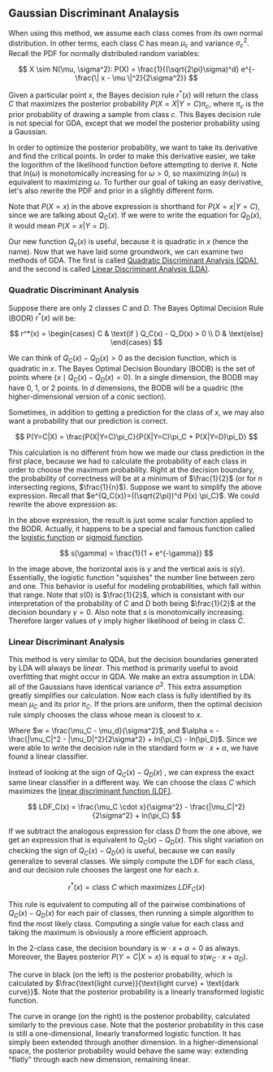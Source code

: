 ** Gaussian Discriminant Analaysis

When using this method, we assume each class comes from its own normal
distribution. In other terms, each class $C$ has mean $\mu_c$ and
variance $\sigma_c^2$. Recall the PDF for normally distributed random
variables:

\[
X \sim N(\mu, \sigma^2): P(X) = \frac{1}{(\sqrt{2\pi}\sigma)^d}
e^{-\frac{\| x - \mu \|^2}{2\sigma^2}}
\]

Given a particular point $x$, the Bayes decision rule $r^*(x)$ will
return the class $C$ that maximizes the posterior probability
$P(X=X|Y=C)\pi_c$, where $\pi_c$ is the prior probability of drawing a
sample from class $c$. This Bayes decision rule is not special for
GDA, except that we model the posterior probability using a Gaussian.

In order to optimize the posterior probability, we want to take its
derivative and find the critical points. In order to make this
derivative easier, we take the logorithm of the likelihood function
before attempting to derive it. Note that $ln(\omega)$ is monotomically
increasing for $\omega > 0$, so maximizing $ln(\omega)$ is equivalent
to maximizing $\omega$. To further our goal of taking an easy
derivative, let's also rewrite the PDF and prior in a slightly
different form.

\begin{align*}
Q_C(x) =& ln((\sqrt{2\pi})^d P(X=x) \pi_C) \\
=& -\frac{\| x-\mu_c \|^2}{2\sigma_C^2} -dln(\sigma_C^2) + ln(\pi_C)
\end{align*}

Note that $P(X=x)$ in the above expression is shorthand for
$P(X=x|Y=C)$, since we are talking about $Q_C(x)$. If we were to write
the equation for $Q_D(x)$, it would mean $P(X=x|Y=D)$.

Our new function $Q_c(x)$ is useful, because it is quadratic in $x$
(hence the name). Now that we have laid some groundwork, we can
examine two methods of GDA. The first is called _Quadratic
Discriminant Analysis (QDA)_, and the second is called _Linear
Discriminant Analysis (LDA)_.

*** Quadratic Discriminant Analysis

Suppose there are only $2$ classes $C$ and $D$. The Bayes Optimal
Decision Rule (BODR) $r^*(x)$ will be:

\[
r^*(x) = \begin{cases}
C & \text{if } Q_C(x) - Q_D(x) > 0 \\
D & \text{else}
\end{cases}
\]

We can think of $Q_C(x) - Q_D(x) > 0$ as the decision function, which
is quadratic in $x$. The Bayes Optimal Decision Boundary (BODB) is the
set of points where $\{x \mid Q_C(x) - Q_D(x) = 0 \}$. In a single
dimension, the BODB may have $0$, $1$, or $2$ points. In $d$
dimensions, the BODB will be a quadric (the higher-dimensional version of
a conic section).

#+ATTR_LATEX: :height 100
[[./images/quadric.png]]

Sometimes, in addition to getting a prediction for the class of $x$,
we may also want a probability that our prediction is correct.

\[
P(Y=C|X) = \frac{P(X|Y=C)\pi_C}{P(X|Y=C)\pi_C + P(X|Y=D)\pi_D}
\]

This calculation is no different from how we made our class prediction
in the first place, because we had to calculate the probability of
each class in order to choose the maximum probability. Right at the
decision boundary, the probability of correctness will be at a minimum
of $\frac{1}{2}$ (or for $n$ intersecting regions,
$\frac{1}{n}$). Suppose we want to simplify the above
expression. Recall that $e^{Q_C(x)}=((\sqrt{2\pi})^d P(x) \pi_C}$. We
could rewrite the above expression as:

\begin{align*}
P(Y=C|X)
=& \frac{e^{Q_c(x)}}{e^{Q_c(x)} + e^{Q_d(x)}} \\
=& \frac{1}{1 + e^{Q_D(x)-Q_C(x)}} \\
=& \frac{1}{1 + e^{-\gamma}} &&
\text{where } \gamma = Q_C(x) - Q_D(x) \\
\end{align*}

In the above expression, the result is just some scalar function
applied to the BODR. Actually, it happens to be a special and famous
function called the _logistic function_ or _sigmoid function_.

\[ s(\gamma) = \frac{1}{1 + e^{-\gamma}} \]

#+ATTR_LATEX: :height 100
[[./images/logistic.png]]

In the image above, the horizontal axis is $\gamma$ and the vertical
axis is $s(\gamma)$. Essentially, the logistic function "squishes" the
number line between zero and one. This behavior is useful for modeling
probabilities, which fall within that range. Note that $s(0)$ is
$\frac{1}{2}$, which is consistant with our interpretation of the
probability of $C$ and $D$ both being $\frac{1}{2}$ at the decision
boundary $\gamma = 0$. Also note that $s$ is monotomically
increasing. Therefore larger values of $\gamma$ imply higher
likelihood of being in class $C$.

*** Linear Discriminant Analysis

This method is very similar to QDA, but the decision boundaries
generated by LDA will always be /linear/. This method is primarily
useful to avoid overfitting that might occur in QDA. We make an extra
assumption in LDA: all of the Gaussians have identical variance
$\sigma^2$. This extra assumption greatly simplifies our
calculation. Now each class is fully identified by its mean $\mu_C$
and its prior $\pi_C$. If the priors are uniform, then the optimal
decision rule simply chooses the class whose mean is closest to $x$.

\begin{align*}
Q_C(x) - Q_D(x) =& \frac{(\mu_C - \mu_D) \cdot x}{\sigma^2} -
                   \frac{|\mu_C|^2 - |\mu_D|^2}{2\sigma^2} +
                   ln(\pi_C) - ln(\pi_D) \\
=& w \cdot x + \alpha
\end{align*}

Where $w = \frac{\mu_C - \mu_d}{\sigma^2}$, and $\alpha = -
\frac{|\mu_C|^2 - |\mu_D|^2}{2\sigma^2} + ln(\pi_C) -
ln(\pi_D)$. Since we were able to write the decision rule in the
standard form $w \cdot x + \alpha$, we have found a linear
classifier.

Instead of looking at the sign of $Q_C(x) - Q_D(x)$ , we can express
the exact same linear classifier in a different way. We can choose the
class $C$ which maximizes the _linear discriminant function (LDF)_.

\[
LDF_C(x) = \frac{\mu_C \cdot x}{\sigma^2} - \frac{|\mu_C|^2}{2\sigma^2} + ln(\pi_C)
\]

If we subtract the analogous expression for class $D$ from the one
above, we get an expression that is equivalent to $Q_C(x) -
Q_D(x)$. This slight variation on checking the sign of $Q_C(x) -
Q_D(x)$ is useful, because we can easily generalize to several
classes. We simply compute the LDF for each class, and our decision
rule chooses the largest one for each $x$.

\[ r^*(x) = \text{class $C$ which maximizes } LDF_C(x) \]

This rule is equivalent to computing all of the pairwise combinations
of $Q_C(x) - Q_D(x)$ for each pair of classes, then running a simple
algorithm to find the most likely class. Computing a single value for
each class and taking the maximum is obviously a more efficient
approach.

In the 2-class case, the decision boundary is $w \cdot x + \alpha = 0$
as always. Moreover, the Bayes posterior $P(Y=C|X=x)$ is equal to $s(w_C
\cdot x + \alpha_D)$.

#+ATTR_LATEX: :height 100
[[./images/posterior.png]]

The curve in black (on the left) is the posterior probability, which
is calculated by $\frac{\text{light curve}}{\text{light curve} +
\text{dark curve}}$. Note that the posterior probability is a linearly
transformed logistic function.

The curve in orange (on the right) is the posterior probability,
calculated similarly to the previous case. Note that the posterior
probability in this case is still a one-dimensional, linearly
transformed logistic function. It has simply been extended through
another dimension. In a higher-dimensional space, the posterior
probability would behave the same way: extending "flatly" through each
new dimension, remaining linear.
